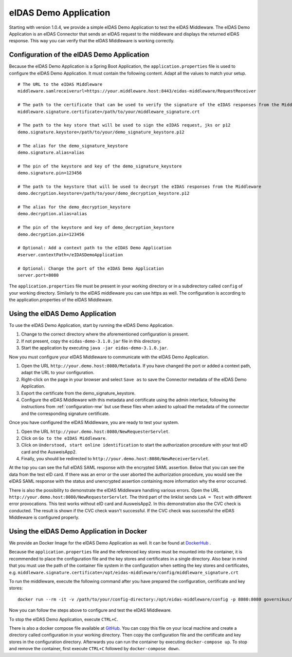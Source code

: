 .. _eidasdemoapplication:

eIDAS Demo Application
======================
Starting with version 1.0.4, we provide a simple eIDAS Demo Application to test the eIDAS Middleware.
The eIDAS Demo Application is an eIDAS Connector that sends an eIDAS request to the middleware and
displays the returned eIDAS response.
This way you can verify that the eIDAS Middleware is working correctly.

Configuration of the eIDAS Demo Application
-------------------------------------------
Because the eIDAS Demo Application is a Spring Boot Application, the ``application.properties`` file is used to configure the eIDAS Demo Application.
It must contain the following content. Adapt all the values to match your setup. ::

    # The URL to the eIDAS Middleware
    middleware.samlreceiverurl=https://your.middleware.host:8443/eidas-middleware/RequestReceiver

    # The path to the certificate that can be used to verify the signature of the eIDAS responses from the Middleware
    middleware.signature.certificate=/path/to/your/middleware_signature.crt

    # The path to the key store that will be used to sign the eIDAS request, jks or p12
    demo.signature.keystore=/path/to/your/demo_signature_keystore.p12

    # The alias for the demo_signature_keystore
    demo.signature.alias=alias

    # The pin of the keystore and key of the demo_signature_keystore
    demo.signature.pin=123456

    # The path to the keystore that will be used to decrypt the eIDAS responses from the Middleware
    demo.decryption.keystore=/path/to/your/demo_decryption_keystore.p12

    # The alias for the demo_decryption_keystore
    demo.decryption.alias=alias

    # The pin of the keystore and key of demo_decryption_keystore
    demo.decryption.pin=123456

    # Optional: Add a context path to the eIDAS Demo Application
    #server.contextPath=/eIDASDemoApplication

    # Optional: Change the port of the eIDAS Demo Application
    server.port=8080

The ``application.properties`` file must be present in your working directory or in a subdirectory called ``config`` of your working directory.
Similarly to the eIDAS middleware you can use https as well. The configuration is according to the application.properties of the eIDAS Middleware.


Using the eIDAS Demo Application
--------------------------------
To use the eIDAS Demo Application, start by running the eIDAS Demo Application.

#. Change to the correct directory where the aforementioned configuration is present.
#. If not present, copy the ``eidas-demo-3.1.0.jar`` file in this directory.
#. Start the application by executing ``java -jar eidas-demo-3.1.0.jar``.

Now you must configure your eIDAS Middleware to communicate with the eIDAS Demo Application.

#. Open the URL ``http://your.demo.host:8080/Metadata``. If you have changed the port or added a context path, adapt the URL to your configuration.
#. Right-click on the page in your browser and select ``Save as`` to save the Connector metadata of the eIDAS Demo Application.
#. Export the certificate from the demo_signature_keystore.
#. Configure the eIDAS Middleware with this metadata and certificate using the admin interface,
   following the instructions from :ref:`configuration-mw` but use these files when asked to upload
   the metadata of the connector and the corresponding signature certificate.

Once you have configured the eIDAS Middleware, you are ready to test your system.

#. Open the URL ``http://your.demo.host:8080/NewRequesterServlet``.
#. Click on ``Go to the eIDAS Middleware``.
#. Click on ``Understood, start online identification`` to start the authorization procedure with your test eID card and the AusweisApp2.
#. Finally, you should be redirected to ``http://your.demo.host:8080/NewReceiverServlet``.

At the top you can see the full eIDAS SAML response with the encrypted SAML assertion.
Below that you can see the data from the test eID card.
If there was an error or the user aborted the authorization procedure, you would see the eIDAS SAML response with the status and unencrypted assertion containing more information why the error occurred.

There is also the possibility to demonstrate the eIDAS Middleware handling various errors.
Open the URL ``http://your.demo.host:8080/NewRequesterServlet``. The third part of the linklist sends
``LoA = Test`` with different error provocations. This test works without eID card and AusweisApp2. In this
demonstration also the CVC check is conducted. The result is shown if the CVC check wasn't successful. If the CVC
check was successful the eIDAS Middleware is configured properly.

Using the eIDAS Demo Application in Docker
------------------------------------------
We provide an Docker Image for the eIDAS Demo Application as well.
It can be found at `DockerHub <https://hub.docker.com/r/governikus/eidas-demo-application/>`_ .

Because the ``application.properties`` file and the referenced key stores must be mounted into the container, it is recommended to place the configuration file and the key stores and certificates in a single directory.
Also bear in mind that you must use the path of the container file system in the configuration when setting the key stores and certificates, e.g. ``middleware.signature.certificate=/opt/eidas-middleware/config/middleware_signature.crt``

To run the middleware, execute the following command after you have prepared the configuration, certificate and key stores::

    docker run --rm -it -v /path/to/your/config-directory:/opt/eidas-middleware/config -p 8080:8080 governikus/eidas-demo-application:3.1.0

Now you can follow the steps above to configure and test the eIDAS Middleware.

To stop the eIDAS Demo Application, execute ``CTRL+C``.

There is also a docker compose file available at `GitHub <https://github.com/Governikus/eidas-middleware/blob/master/eidas-demo/docker-compose/docker-compose.yaml>`_.
You can copy this file on your local machine and create a directory called configuration in your working directory.
Then copy the configuration file and the certificate and key stores in the configuration directory.
Afterwards you can run the container by executing ``docker-compose up``.
To stop and remove the container, first execute ``CTRL+C`` followed by ``docker-compose down``.
